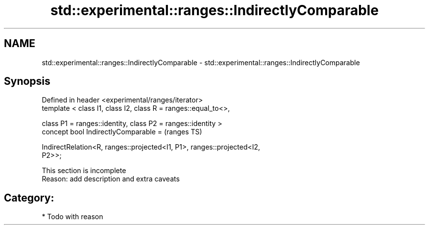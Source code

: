 .TH std::experimental::ranges::IndirectlyComparable 3 "2021.11.17" "http://cppreference.com" "C++ Standard Libary"
.SH NAME
std::experimental::ranges::IndirectlyComparable \- std::experimental::ranges::IndirectlyComparable

.SH Synopsis
   Defined in header <experimental/ranges/iterator>
   template < class I1, class I2, class R = ranges::equal_to<>,

              class P1 = ranges::identity, class P2 = ranges::identity >
   concept bool IndirectlyComparable =                                      (ranges TS)

     IndirectRelation<R, ranges::projected<I1, P1>, ranges::projected<I2,
   P2>>;

    This section is incomplete
    Reason: add description and extra caveats

.SH Category:

     * Todo with reason

